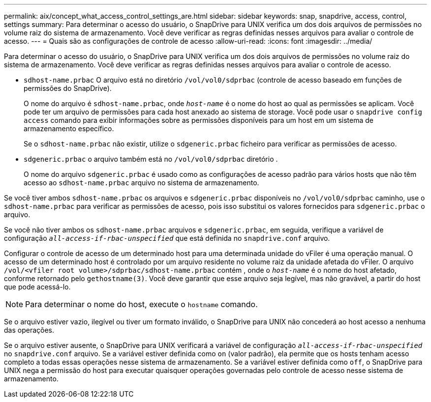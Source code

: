 ---
permalink: aix/concept_what_access_control_settings_are.html 
sidebar: sidebar 
keywords: snap, snapdrive, access, control, settings 
summary: Para determinar o acesso do usuário, o SnapDrive para UNIX verifica um dos dois arquivos de permissões no volume raiz do sistema de armazenamento. Você deve verificar as regras definidas nesses arquivos para avaliar o controle de acesso. 
---
= Quais são as configurações de controle de acesso
:allow-uri-read: 
:icons: font
:imagesdir: ../media/


[role="lead"]
Para determinar o acesso do usuário, o SnapDrive para UNIX verifica um dos dois arquivos de permissões no volume raiz do sistema de armazenamento. Você deve verificar as regras definidas nesses arquivos para avaliar o controle de acesso.

* `sdhost-name.prbac` O arquivo está no diretório `/vol/vol0/sdprbac` (controle de acesso baseado em funções de permissões do SnapDrive).
+
O nome do arquivo é `sdhost-name.prbac`, onde `_host-name_` é o nome do host ao qual as permissões se aplicam. Você pode ter um arquivo de permissões para cada host anexado ao sistema de storage. Você pode usar o `snapdrive config access` comando para exibir informações sobre as permissões disponíveis para um host em um sistema de armazenamento específico.

+
Se o `sdhost-name.prbac` não existir, utilize o `sdgeneric.prbac` ficheiro para verificar as permissões de acesso.

* `sdgeneric.prbac` o arquivo também está no `/vol/vol0/sdprbac` diretório .
+
O nome do arquivo `sdgeneric.prbac` é usado como as configurações de acesso padrão para vários hosts que não têm acesso ao `sdhost-name.prbac` arquivo no sistema de armazenamento.



Se você tiver ambos `sdhost-name.prbac` os arquivos e `sdgeneric.prbac` disponíveis no `/vol/vol0/sdprbac` caminho, use o `sdhost-name.prbac` para verificar as permissões de acesso, pois isso substitui os valores fornecidos para `sdgeneric.prbac` o arquivo.

Se você não tiver ambos os `sdhost-name.prbac` arquivos e `sdgeneric.prbac`, em seguida, verifique a variável de configuração `_all-access-if-rbac-unspecified_` que está definida no `snapdrive.conf` arquivo.

Configurar o controle de acesso de um determinado host para uma determinada unidade do vFiler é uma operação manual. O acesso de um determinado host é controlado por um arquivo residente no volume raiz da unidade afetada do vFiler. O arquivo `/vol/<vfiler root volume>/sdprbac/sdhost-name.prbac` contém , onde o `_host-name_` é o nome do host afetado, conforme retornado pelo `gethostname(3)`. Você deve garantir que esse arquivo seja legível, mas não gravável, a partir do host que pode acessá-lo.


NOTE: Para determinar o nome do host, execute o `hostname` comando.

Se o arquivo estiver vazio, ilegível ou tiver um formato inválido, o SnapDrive para UNIX não concederá ao host acesso a nenhuma das operações.

Se o arquivo estiver ausente, o SnapDrive para UNIX verificará a variável de configuração `_all-access-if-rbac-unspecified_` no `snapdrive.conf` arquivo. Se a variável estiver definida como `on` (valor padrão), ela permite que os hosts tenham acesso completo a todas essas operações nesse sistema de armazenamento. Se a variável estiver definida como `off`, o SnapDrive para UNIX nega a permissão do host para executar quaisquer operações governadas pelo controle de acesso nesse sistema de armazenamento.

